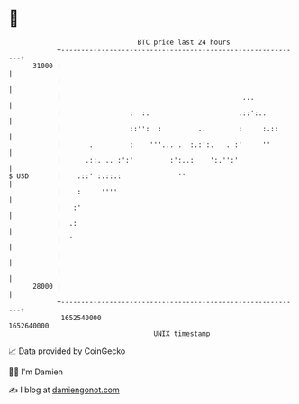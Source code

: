 * 👋

#+begin_example
                                   BTC price last 24 hours                    
               +------------------------------------------------------------+ 
         31000 |                                                            | 
               |                                                            | 
               |                                             ...            | 
               |                 :  :.                      .::':..         | 
               |                 ::'':  :         ..        :     :.::      | 
               |       .         :    '''... .  :.:':.   . :'     ''        | 
               |      .::. .. :':'         :':..:    ':.'':'                | 
   $ USD       |    .::' :.::.:              ''                             | 
               |    :     ''''                                              | 
               |   :'                                                       | 
               |  .:                                                        | 
               |  '                                                         | 
               |                                                            | 
               |                                                            | 
         28000 |                                                            | 
               +------------------------------------------------------------+ 
                1652540000                                        1652640000  
                                       UNIX timestamp                         
#+end_example
📈 Data provided by CoinGecko

🧑‍💻 I'm Damien

✍️ I blog at [[https://www.damiengonot.com][damiengonot.com]]
